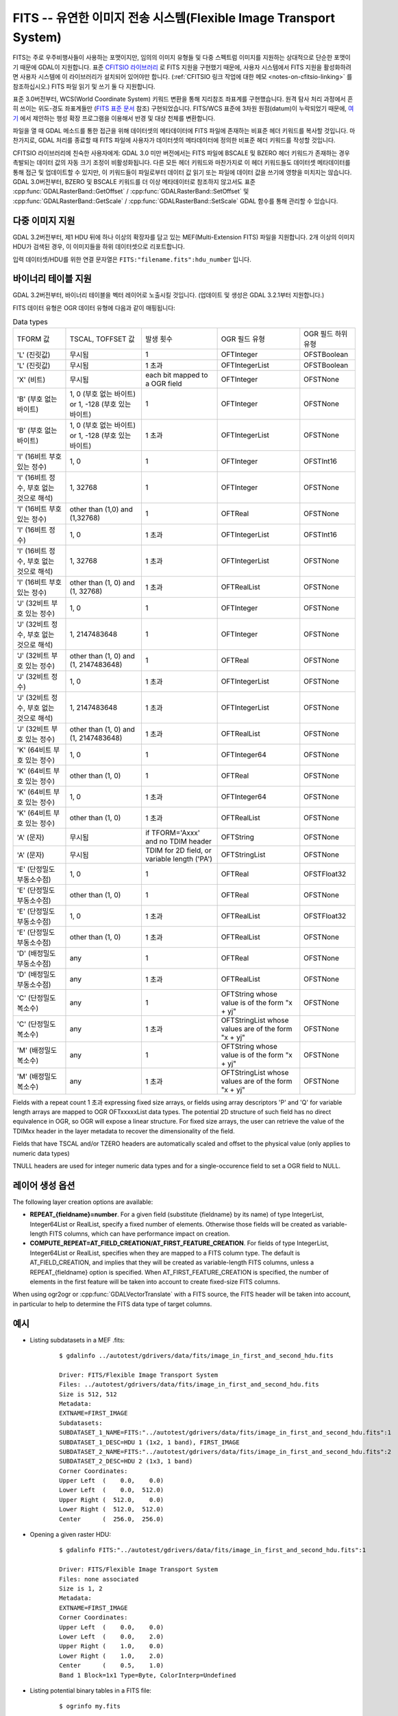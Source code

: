 .. _raster.fits:

================================================================================
FITS -- 유연한 이미지 전송 시스템(Flexible Image Transport System)
================================================================================

.. shortname:: FITS

.. build_dependencies:: libcfitsio

FITS는 주로 우주비행사들이 사용하는 포맷이지만, 임의의 이미지 유형들 및 다중 스펙트럼 이미지를 지원하는 상대적으로 단순한 포맷이기 때문에 GDAL이 지원합니다. 표준 `CFITSIO 라이브러리 <http://heasarc.gsfc.nasa.gov/docs/software/fitsio/fitsio.html>`_ 로 FITS 지원을 구현했기 때문에, 사용자 시스템에서 FITS 지원을 활성화하려면 사용자 시스템에 이 라이브러리가 설치되어 있어야만 합니다. (:ref:`CFITSIO 링크 작업에 대한 메모 <notes-on-cfitsio-linking>` 를 참조하십시오.) FITS 파일 읽기 및 쓰기 둘 다 지원합니다.

표준 3.0버전부터, WCS(World Coordinate System) 키워드 변환을 통해 지리참조 좌표계를 구현했습니다. 원격 탐사 처리 과정에서 흔히 쓰이는 위도-경도 좌표계들만 (`FITS 표준 문서 <https://fits.gsfc.nasa.gov/standard40/fits_standard40aa-le.pdf#subsection.8.3>`_ 참조) 구현되었습니다. FITS/WCS 표준에 3차원 원점(datum)이 누락되었기 때문에, `여기 <https://agupubs.onlinelibrary.wiley.com/doi/full/10.1029/2018EA000388>`_ 에서 제안하는 행성 확장 프로그램을 이용해서 반경 및 대상 천체를 변환합니다.

파일을 열 때 GDAL 메소드를 통한 접근을 위해 데이터셋의 메타데이터에 FITS 파일에 존재하는 비표준 헤더 키워드를 복사할 것입니다. 마찬가지로, GDAL 처리를 종료할 때 FITS 파일에 사용자가 데이터셋의 메타데이터에 정의한 비표준 헤더 키워드를 작성할 것입니다.

CFITSIO 라이브러리에 친숙한 사용자에게: GDAL 3.0 미만 버전에서는 FITS 파일에 BSCALE 및 BZERO 헤더 키워드가 존재하는 경우 촉발되는 데이터 값의 자동 크기 조정이 비활성화됩니다. 다른 모든 헤더 키워드와 마찬가지로 이 헤더 키워드들도 데이터셋 메타데이터를 통해 접근 및 업데이트할 수 있지만, 이 키워드들이 파일로부터 데이터 값 읽기 또는 파일에 데이터 값을 쓰기에 영향을 미치지는 않습니다. GDAL 3.0버전부터, BZERO 및 BSCALE 키워드를 더 이상 메타데이터로 참조하지 않고서도 표준 :cpp:func:`GDALRasterBand::GetOffset` / :cpp:func:`GDALRasterBand::SetOffset` 및 :cpp:func:`GDALRasterBand::GetScale` / :cpp:func:`GDALRasterBand::SetScale` GDAL 함수를 통해 관리할 수 있습니다.

다중 이미지 지원
----------------------

GDAL 3.2버전부터, 제1 HDU 뒤에 하나 이상의 확장자를 담고 있는 MEF(Multi-Extension FITS) 파일을 지원합니다. 2개 이상의 이미지 HDU가 검색된 경우, 이 이미지들을 하위 데이터셋으로 리포트합니다.

입력 데이터셋/HDU를 위한 연결 문자열은 ``FITS:"filename.fits":hdu_number`` 입니다.

바이너리 테이블 지원
--------------------

GDAL 3.2버전부터, 바이너리 테이블을 벡터 레이어로 노출시킬 것입니다. (업데이트 및 생성은 GDAL 3.2.1부터 지원합니다.)

FITS 데이터 유형은 OGR 데이터 유형에 다음과 같이 매핑됩니다:

.. list-table:: Data types
   :header-rows: 0

   * - TFORM 값
     - TSCAL, TOFFSET 값
     - 발생 횟수
     - OGR 필드 유형
     - OGR 필드 하위 유형
   * - 'L' (진릿값)
     - 무시됨
     - 1
     - OFTInteger
     - OFSTBoolean
   * - 'L' (진릿값)
     - 무시됨
     - 1 초과
     - OFTIntegerList
     - OFSTBoolean
   * - 'X' (비트)
     - 무시됨
     - each bit mapped to a OGR field
     - OFTInteger
     - OFSTNone
   * - 'B' (부호 없는 바이트)
     - 1, 0 (부호 없는 바이트) or 1, -128 (부호 있는 바이트)
     - 1
     - OFTInteger
     - OFSTNone
   * - 'B' (부호 없는 바이트)
     - 1, 0 (부호 없는 바이트) or 1, -128 (부호 있는 바이트)
     - 1 초과
     - OFTIntegerList
     - OFSTNone
   * - 'I' (16비트 부호 있는 정수)
     - 1, 0
     - 1
     - OFTInteger
     - OFSTInt16
   * - 'I' (16비트 정수, 부호 없는 것으로 해석)
     - 1, 32768
     - 1
     - OFTInteger
     - OFSTNone
   * - 'I' (16비트 부호 있는 정수)
     - other than (1,0) and (1,32768)
     - 1
     - OFTReal
     - OFSTNone
   * - 'I' (16비트 정수)
     - 1, 0
     - 1 초과
     - OFTIntegerList
     - OFSTInt16
   * - 'I' (16비트 정수, 부호 없는 것으로 해석)
     - 1, 32768
     - 1 초과
     - OFTIntegerList
     - OFSTNone
   * - 'I' (16비트 부호 있는 정수)
     - other than (1, 0) and (1, 32768)
     - 1 초과
     - OFTRealList
     - OFSTNone
   * - 'J' (32비트 부호 있는 정수)
     - 1, 0
     - 1
     - OFTInteger
     - OFSTNone
   * - 'J' (32비트 정수, 부호 없는 것으로 해석)
     - 1, 2147483648
     - 1
     - OFTInteger
     - OFSTNone
   * - 'J' (32비트 부호 있는 정수)
     - other than (1, 0) and (1, 2147483648)
     - 1
     - OFTReal
     - OFSTNone
   * - 'J' (32비트 정수)
     - 1, 0
     - 1 초과
     - OFTIntegerList
     - OFSTNone
   * - 'J' (32비트 정수, 부호 없는 것으로 해석)
     - 1, 2147483648
     - 1 초과
     - OFTIntegerList
     - OFSTNone
   * - 'J' (32비트 부호 있는 정수)
     - other than (1, 0) and (1, 2147483648)
     - 1 초과
     - OFTRealList
     - OFSTNone
   * - 'K' (64비트 부호 있는 정수)
     - 1, 0
     - 1
     - OFTInteger64
     - OFSTNone
   * - 'K' (64비트 부호 있는 정수)
     - other than (1, 0)
     - 1
     - OFTReal
     - OFSTNone
   * - 'K' (64비트 부호 있는 정수)
     - 1, 0
     - 1 초과
     - OFTInteger64
     - OFSTNone
   * - 'K' (64비트 부호 있는 정수)
     - other than (1, 0)
     - 1 초과
     - OFTRealList
     - OFSTNone
   * - 'A' (문자)
     - 무시됨
     - if TFORM='Axxx' and no TDIM header
     - OFTString
     - OFSTNone
   * - 'A' (문자)
     - 무시됨
     - TDIM for 2D field, or variable length ('PA')
     - OFTStringList
     - OFSTNone
   * - 'E' (단정밀도 부동소수점)
     - 1, 0
     - 1
     - OFTReal
     - OFSTFloat32
   * - 'E' (단정밀도 부동소수점)
     - other than (1, 0)
     - 1
     - OFTReal
     - OFSTNone
   * - 'E' (단정밀도 부동소수점)
     - 1, 0
     - 1 초과
     - OFTRealList
     - OFSTFloat32
   * - 'E' (단정밀도 부동소수점)
     - other than (1, 0)
     - 1 초과
     - OFTRealList
     - OFSTNone
   * - 'D' (배정밀도 부동소수점)
     - any
     - 1
     - OFTReal
     - OFSTNone
   * - 'D' (배정밀도 부동소수점)
     - any
     - 1 초과
     - OFTRealList
     - OFSTNone
   * - 'C' (단정밀도 복소수)
     - any
     - 1
     - OFTString whose value is of the form "x + yj"
     - OFSTNone
   * - 'C' (단정밀도 복소수)
     - any
     - 1 초과
     - OFTStringList whose values are of the form "x + yj"
     - OFSTNone
   * - 'M' (배정밀도 복소수)
     - any
     - 1
     - OFTString whose value is of the form "x + yj"
     - OFSTNone
   * - 'M' (배정밀도 복소수)
     - any
     - 1 초과
     - OFTStringList whose values are of the form "x + yj"
     - OFSTNone

Fields with a repeat count 1 초과 expressing fixed size arrays, or fields using
array descriptors 'P' and 'Q' for variable length arrays are mapped to OGR OFTxxxxxList
data types. The potential 2D structure of such field has no direct equivalence in
OGR, so OGR will expose a linear structure. For fixed size arrays, the user can retrieve
the value of the TDIMxx header in the layer metadata to recover the dimensionality
of the field.

Fields that have TSCAL and/or TZERO headers are automatically scaled and offset
to the physical value (only applies to numeric data types)

TNULL headers are used for integer numeric data types and for a single-occurence
field to set a OGR field to NULL.

레이어 생성 옵션
----------------------

The following layer creation options are available:

- **REPEAT_{fieldname}=number**. For a given field (substitute {fieldname} by its
  name) of type IntegerList, Integer64List
  or RealList, specify a fixed number of elements. Otherwise those fields will be
  created as variable-length FITS columns, which can have performance impact on
  creation.

- **COMPUTE_REPEAT=AT_FIELD_CREATION/AT_FIRST_FEATURE_CREATION**. For fields of
  type IntegerList, Integer64List or RealList, specifies when they are mapped to
  a FITS column type. The default is AT_FIELD_CREATION, and implies that they
  will be created as variable-length FITS columns, unless a REPEAT_{fieldname}
  option is specified. When AT_FIRST_FEATURE_CREATION is specified, the number of
  elements in the first feature will be taken into account to create fixed-size
  FITS columns.

When using ogr2ogr or :cpp:func:`GDALVectorTranslate` with a FITS source, the
FITS header will be taken into account, in particular to help to determine the
FITS data type of target columns.

예시
--------

* Listing subdatasets in a MEF .fits:

    ::

        $ gdalinfo ../autotest/gdrivers/data/fits/image_in_first_and_second_hdu.fits

        Driver: FITS/Flexible Image Transport System
        Files: ../autotest/gdrivers/data/fits/image_in_first_and_second_hdu.fits
        Size is 512, 512
        Metadata:
        EXTNAME=FIRST_IMAGE
        Subdatasets:
        SUBDATASET_1_NAME=FITS:"../autotest/gdrivers/data/fits/image_in_first_and_second_hdu.fits":1
        SUBDATASET_1_DESC=HDU 1 (1x2, 1 band), FIRST_IMAGE
        SUBDATASET_2_NAME=FITS:"../autotest/gdrivers/data/fits/image_in_first_and_second_hdu.fits":2
        SUBDATASET_2_DESC=HDU 2 (1x3, 1 band)
        Corner Coordinates:
        Upper Left  (    0.0,    0.0)
        Lower Left  (    0.0,  512.0)
        Upper Right (  512.0,    0.0)
        Lower Right (  512.0,  512.0)
        Center      (  256.0,  256.0)

* Opening a given raster HDU:

    ::

        $ gdalinfo FITS:"../autotest/gdrivers/data/fits/image_in_first_and_second_hdu.fits":1

        Driver: FITS/Flexible Image Transport System
        Files: none associated
        Size is 1, 2
        Metadata:
        EXTNAME=FIRST_IMAGE
        Corner Coordinates:
        Upper Left  (    0.0,    0.0)
        Lower Left  (    0.0,    2.0)
        Upper Right (    1.0,    0.0)
        Lower Right (    1.0,    2.0)
        Center      (    0.5,    1.0)
        Band 1 Block=1x1 Type=Byte, ColorInterp=Undefined

* Listing potential binary tables in a FITS file:

    ::

        $ ogrinfo my.fits


* Converting a GeoPackage layer into a FITS binary table:


    ::

        $ ogr2ogr out.fits my.gpkg my_table


기타
-----

주의: ``gdal/frmts/fits/fitsdataset.cpp`` 로 구현되었습니다.

.. _notes-on-cfitsio-linking:

GDAL에서의 CFITSIO 링크 작업에 대한 메모
--------------------------------------
리눅스
^^^^^
소스로부터
"""""""""""
Install CFITSIO headers from your distro (eg, cfitsio-devel on Fedora; libcfitsio-dev on Debian-Ubuntu), then compile GDAL as usual. CFITSIO will be automatically detected and linked.

배포판으로부터
"""""""""""""
On Fedora/CentOS install CFITSIO then GDAL with dnf (yum): cfitsio is automatically linked.

맥OS
^^^^^^
The last versions of the MacOSX packages are not linked against CFITSIO.
Install CFITSIO as described in the `official documentation <https://heasarc.gsfc.nasa.gov/docs/software/fitsio/fitsio_macosx.html>`__.

드라이버 케이퍼빌리티
-------------------

.. supports_createcopy::

.. supports_create::

.. supports_georeferencing::

.. supports_virtualio::
